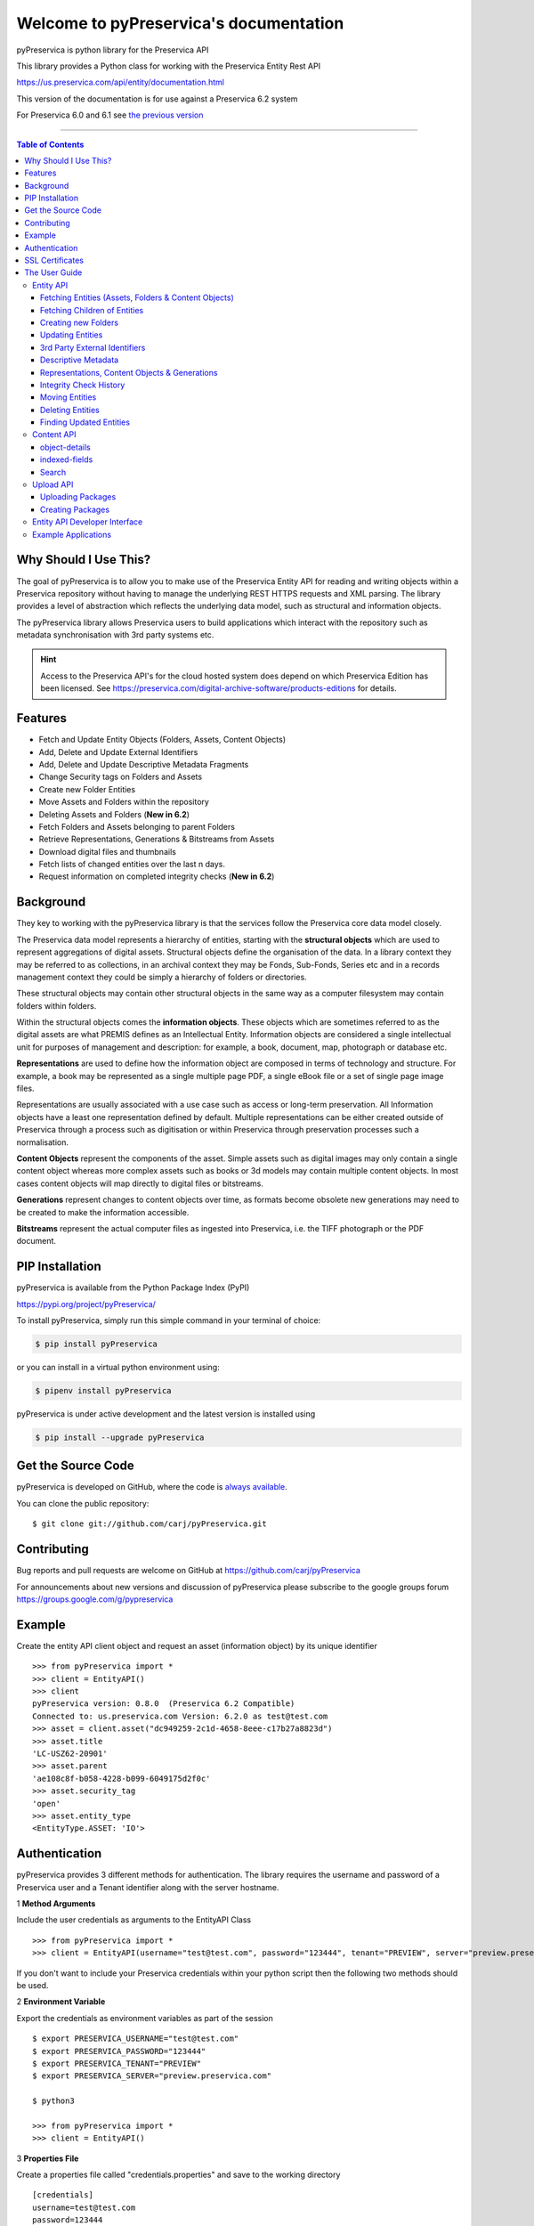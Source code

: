 Welcome to pyPreservica's documentation
========================================

pyPreservica is python library for the Preservica API

This library provides a Python class for working with the Preservica Entity Rest API

https://us.preservica.com/api/entity/documentation.html

This version of the documentation is for use against a Preservica 6.2 system

For Preservica 6.0 and 6.1 see `the previous version <https://pypreservica.readthedocs.io/en/v6.1/>`_

-------------------

.. default-domain:: py
.. py:module:: pyPreservica


.. contents:: Table of Contents
    :local:

Why Should I Use This?
----------------------

The goal of pyPreservica is to allow you to make use of the Preservica Entity API for reading and writing objects within
a Preservica repository without having to manage the underlying REST HTTPS requests and XML parsing.
The library provides a level of abstraction which reflects the underlying data model, such as structural and
information objects.

The pyPreservica library allows Preservica users to build applications which interact with the repository such as metadata
synchronisation with 3rd party systems etc.

.. hint::
    Access to the Preservica API's for the cloud hosted system does depend on which Preservica Edition has been
    licensed.  See https://preservica.com/digital-archive-software/products-editions for details.



Features
--------

-  Fetch and Update Entity Objects (Folders, Assets, Content Objects)
-  Add, Delete and Update External Identifiers
-  Add, Delete and Update Descriptive Metadata Fragments
-  Change Security tags on Folders and Assets
-  Create new Folder Entities
-  Move Assets and Folders within the repository
-  Deleting Assets and Folders    (**New in 6.2**)
-  Fetch Folders and Assets belonging to parent Folders
-  Retrieve Representations, Generations & Bitstreams from Assets
-  Download digital files and thumbnails
-  Fetch lists of changed entities over the last n days.
-  Request information on completed integrity checks   (**New in 6.2**)

Background
-----------

They key to working with the pyPreservica library is that the services follow the Preservica core data model closely.

.. image:: images/entity-API.jpg

The Preservica data model represents a hierarchy of entities, starting with the **structural objects** which are used to
represent aggregations of digital assets. Structural objects define the organisation of the data. In a library context
they may be referred to as collections, in an archival context they may be Fonds, Sub-Fonds, Series etc and in a
records management context they could be simply a hierarchy of folders or directories.

These structural objects may contain other structural objects in the same way as a computer filesystem may contain
folders within folders.

Within the structural objects comes the **information objects**. These objects which are sometimes referred to as the
digital assets are what PREMIS defines as an Intellectual Entity. Information objects are considered a single
intellectual unit for purposes of management and description: for example, a book, document, map, photograph or database etc.

**Representations** are used to define how the information object are composed in terms of technology and structure.
For example, a book may be represented as a single multiple page PDF, a single eBook file or a set of single page image files.

Representations are usually associated with a use case such as access or long-term preservation.
All Information objects have a least one representation defined by default. Multiple representations can be either
created outside of Preservica through a process such as digitisation or within Preservica through preservation processes such a normalisation.

**Content Objects** represent the components of the asset. Simple assets such as digital images may only contain a
single content object whereas more complex assets such as books or 3d models may contain multiple content objects.
In most cases content objects will map directly to digital files or bitstreams.

**Generations** represent changes to content objects over time, as formats become obsolete new generations may need
to be created to make the information accessible.

**Bitstreams** represent the actual computer files as ingested into Preservica, i.e. the TIFF photograph or the PDF document.

PIP Installation
----------------

pyPreservica is available from the Python Package Index (PyPI)

https://pypi.org/project/pyPreservica/

To install pyPreservica, simply run this simple command in your terminal of choice:

.. code-block:: console

    $ pip install pyPreservica

or you can install in a virtual python environment using:

.. code-block:: console

    $ pipenv install pyPreservica

pyPreservica is under active development and the latest version is installed using

.. code-block:: console

    $ pip install --upgrade pyPreservica

Get the Source Code
-------------------

pyPreservica is developed on GitHub, where the code is
`always available <https://github.com/carj/pyPreservica>`_.

You can clone the public repository::

    $ git clone git://github.com/carj/pyPreservica.git


Contributing
------------

Bug reports and pull requests are welcome on GitHub at https://github.com/carj/pyPreservica

For announcements about new versions and discussion of pyPreservica please subscribe to the google groups
forum https://groups.google.com/g/pypreservica



Example
------------

Create the entity API client object and request an asset (information object) by its unique identifier ::

    >>> from pyPreservica import *
    >>> client = EntityAPI()
    >>> client
    pyPreservica version: 0.8.0  (Preservica 6.2 Compatible)
    Connected to: us.preservica.com Version: 6.2.0 as test@test.com
    >>> asset = client.asset("dc949259-2c1d-4658-8eee-c17b27a8823d")
    >>> asset.title
    'LC-USZ62-20901'
    >>> asset.parent
    'ae108c8f-b058-4228-b099-6049175d2f0c'
    >>> asset.security_tag
    'open'
    >>> asset.entity_type
    <EntityType.ASSET: 'IO'>



Authentication
-----------------

pyPreservica provides 3 different methods for authentication. The library requires the username and password of a Preservica user and a Tenant identifier along with the server hostname.


1 **Method Arguments**

Include the user credentials as arguments to the EntityAPI Class ::

    >>> from pyPreservica import *
    >>> client = EntityAPI(username="test@test.com", password="123444", tenant="PREVIEW", server="preview.preservica.com")


If you don't want to include your Preservica credentials within your python script then the following two methods should
be used.

2 **Environment Variable**

Export the credentials as environment variables as part of the session ::

    $ export PRESERVICA_USERNAME="test@test.com"
    $ export PRESERVICA_PASSWORD="123444"
    $ export PRESERVICA_TENANT="PREVIEW"
    $ export PRESERVICA_SERVER="preview.preservica.com"

    $ python3

    >>> from pyPreservica import *
    >>> client = EntityAPI()
    
3 **Properties File**

Create a properties file called "credentials.properties" and save to the working directory ::

    [credentials]
    username=test@test.com
    password=123444
    tenant=PREVIEW
    server=preview.preservica.com
    
    >>> from pyPreservica import *
    >>> client = EntityAPI()


You can create a new credentials.properties file automatically using the save_config() method ::

   >>> from pyPreservica import *
   >>> client = EntityAPI(username="test@test.com", password="123444", tenant="PREVIEW", server="preview.preservica.com")
   >>> client.save_config()


SSL Certificates
-----------------

pyPreservica will only connect to servers which use the https:// protocol and will always validate certificates.

pyPreservica uses the Certifi project to provide SSL certificate validation.

Self-signed certificates used by on-premise deployments are not part of the Certifi CA bundle and need to be set
explicitly.

For on-premise deployments the trusted CAs can be specified through the REQUESTS_CA_BUNDLE environment variable. e.g. ::

    export REQUESTS_CA_BUNDLE=/usr/local/share/ca-certificates/my-server.cert



The User Guide
--------------

Entity API
~~~~~~~~~~~~~~~~~~

Making a call to the Preservica repository is very simple.

Begin by importing the pyPreservica module ::

    >>> from pyPreservica import *
    
Now, let's create the EntityAPI class ::

    >>> client = EntityAPI()

Fetching Entities (Assets, Folders & Content Objects)
^^^^^^^^^^^^^^^^^^^^^^^^^^^^^^^^^^^^^^^^^^^^^^^^^^^^^^^^^
    
Fetch an asset and print its attributes ::

    >>> asset = client.asset("9bad5acf-e7a1-458a-927d-2d1e7f15974d")
    >>> print(asset.reference)
    >>> print(asset.title)
    >>> print(asset.description)
    >>> print(asset.security_tag)
    >>> print(asset.parent)
    >>> print(asset.entity_type)
    

We can also fetch the same attributes for both folders  ::

    >>> folder = client.folder("0b0f0303-6053-4d4e-a638-4f6b81768264")
    >>> print(folder.reference)
    >>> print(folder.title)
    >>> print(folder.description)
    >>> print(folder.security_tag)
    >>> print(folder.parent)
    >>> print(folder.entity_type)

and content objects ::

    >>> content_object = client.content_object("1a2a2101-6053-4d4e-a638-4f6b81768264")
    >>> print(content_object.reference)
    >>> print(content_object.title)
    >>> print(content_object.description)
    >>> print(content_object.security_tag)
    >>> print(content_object.parent)
    >>> print(content_object.entity_type)

We can fetch any of assets, folders and content objects using the entity type and the unique reference ::

    >>> asset = client.entity(EntityType.ASSET, "9bad5acf-e7a1-458a-927d-2d1e7f15974d")
    >>> folder = client.entity(EntityType.FOLDER, asset.parent)

To get the parent objects of an asset all the way to the root of the repository ::

    >>> folder = client.folder(asset.parent)
    >>> while folder.parent is not None:
    >>>     folder = client.folder(folder.parent)
    >>>     print(folder.title)


Fetching Children of Entities
^^^^^^^^^^^^^^^^^^^^^^^^^^^^^^^

The immediate children of a folder can also be retrieved using the library.

To get a set of all the root folders use ::

    >>> root_folders = client.children(None)

or ::

    >>> root_folders = client.children()



To get a set of children of a particular folder use ::

    >>> entities = client.children(folder.reference)

To get the siblings of an asset you can use ::

    >>> entities = client.children(asset.parent)

The set of entities returned may contain both assets and other folders.
The default size of the result set is 50 items. The size can be configured and for large result sets
paging is available. ::

    >>> next_page = None
    >>> while True:
    >>>     root_folders = client.children(None, maximum=10, next_page=next_page)
    >>>     for e in root_folders.results:
    >>>         print(f'{e.title} : {e.reference} : {e.entity_type}')
    >>>         if not root_folders.has_more:
    >>>             break
    >>>         else:
    >>>             next_page = root_folders.next_page


A version of this method is also available as a generator function which does not require explicit paging.
This version returns a lazy iterator which does the paging internally.
It will default to 50 items between server requests ::

    >>> for entity in client.descendants():
    >>>     print(entity.title)
    >>>

You can pass a parent reference to get the children of any folder in the same way as the explict paging version ::

    >>> for entity in client.descendants(folder.parent):
    >>>     print(entity.title)

This is the preferred way to get children of folders as the paging is managed automatically.

If you only need the folders or assets from a parent you can filter the results using a pre-defined filter ::

    >>> for asset in filter(only_assets, client.descendants(asset.parent)):
    >>>     print(asset.title)

or ::

    >>> for folders in filter(only_folders, client.descendants(asset.parent)):
    >>>     print(folders.title)


If you want **all** the entities below a point in the hierarchy, i.e a recursive list of all folders and assets the you can
call all_descendants() this is a generator function which returns a lazy iterator will which make repeated calls to the server
for each page of results.

The following will return all entities within the repository from the root folders down ::

    >>> for e in client.all_descendants():
    >>>     print(e.title)

again if you need a list of every asset in the system you can filter using ::

    >>> for asset in filter(only_assets, client.all_descendants()):
    >>>     print(asset.title)



Creating new Folders
^^^^^^^^^^^^^^^^^^^^^^^^

Folder objects can be created directly in the repository, the create_folder() function takes 3
mandatory parameters, folder title, description and security tag. ::

    >>> new_folder = client.create_folder("title", "description", "open")
    >>> print(new_folder.reference)

This will create a folder at the top level of the repository. You can create child folders by passing the reference of the parent as the
last argument. ::

    >>> new_folder = client.create_folder("title", "description", "open", folder.reference)
    >>> print(new_folder.reference)
    >>> assert  new_folder.parent == folder.reference


Updating Entities
^^^^^^^^^^^^^^^^^^^^^^^^

We can update either the title or description attribute for assets, folders and content objects using the save() method ::

    >>> asset = client.asset("9bad5acf-e7a1-458a-927d-2d1e7f15974d")
    >>> asset.title = "New Asset Title"
    >>> asset.description = "New Asset Description"
    >>> asset = client.save(asset)

    >>> folder = client.folder("0b0f0303-6053-4d4e-a638-4f6b81768264")
    >>> folder.title = "New Folder Title"
    >>> folder.description = "New Folder Description"
    >>> folder = client.save(folder)

    >>> content_object = client.content_object("1a2a2101-6053-4d4e-a638-4f6b81768264")
    >>> content_object.title = "New Content Object Title"
    >>> content_object.description = "New Content Object Description"
    >>> content_object = client.save(content_object)

To change the security tag on an Asset or Folder we have a separate API. Since this may be a long running process for folders containing
many assets you can choose either a asynchronous (non-blocking) or synchronous (blocking call)

This is the asynchronous call which returns immediately returning a process id ::

    >>> pid = client.security_tag_async(entity, new_tag)

 You can determine the completed status of the asynchronous by passing the argument to get_async_progress::

    >>> status = client.get_async_progress(pid)


The synchronous version will block until the security tag has been updated on the entity.
This call does not recursively change entities within a folder. It only applies to the named entity passed as an argument. ::

    >>> entity = client.security_tag_sync(entity, new_tag)


3rd Party External Identifiers
^^^^^^^^^^^^^^^^^^^^^^^^^^^^^^^^

.. note::
    Adding, Updating and Deleting external identifiers is only available in version 6.1 and above

We can add external identifiers to either assets, folders or content objects. External identifiers have a type and a value.
External identifiers do not have to be unique in the same way as internal identifiers. ::

    >>> asset = client.asset("9bad5acf-e7ce-458a-927d-2d1e7f15974d")
    >>> client.add_identifier(asset, "ISBN", "978-3-16-148410-0")
    >>> client.add_identifier(asset, "DOI", "https://doi.org/10.1109/5.771073")
    >>> client.add_identifier(asset, "URN", "urn:isan:0000-0000-2CEA-0000-1-0000-0000-Y")


Fetch external identifiers on an entity. This call returns a set of tuples (identifier_type, identifier_value) ::

    >>> identifiers = client.identifiers_for_entity(folder)
    >>> for identifier in identifiers:
    >>>     identifier_type = identifier[0]
    >>>     identifier_value = identifier[1]

You can search the repository for entities with matching external identifiers. The call returns a set of objects
which may include any type of entity. ::

    >>> for e in client.identifier("ISBN", "978-3-16-148410-0"):
    >>>     print(e.entity_type, e.reference, e.title)

.. note::
    Entities within the set only contain the attributes (type, reference and title). If you need the full object you have to request it.

For example ::

    >>> for e in client.identifier("DOI", "urn:nbn:de:1111-20091210269"):
    >>>     o = client.entity(e.entity_type, e.reference)
    >>>     print(o.title)
    >>>     print(o.description)

To delete identifiers attached to an entity ::

    >>> client.delete_identifiers(entity)

Will delete all identifiers on the entity ::

    >>> client.delete_identifiers(entity, identifier_type="ISBN")

Will delete all identifiers which have type "ISBN" ::

     >>> client.delete_identifiers(entity, identifier_type="ISBN", identifier_value="122334")

Will only delete identifiers which match the type and value

Descriptive Metadata
^^^^^^^^^^^^^^^^^^^^^^^

You can query an entity to determine if it has any attached descriptive metadata using the metadata attribute. This returns a dict[] object
the dictionary key is a url to the metadata and the value is the schema ::

    >>> for url, schema in entity.metadata.items():
    >>>     print(url, schema)

The descriptive XML metadata document can be returned as a string by passing the key of the map to the metadata() method ::

    >>> for url in entity.metadata:
    >>>     xml_document = client.metadata(url)

An alternative is to call the metadata_for_entity method directly ::

    >>> xml_document = client.metadata_for_entity(entity, "https://www.person.com/person")

to fetch the first metadata template which matches the schema argument on the entity


Metadata can be attached to entities either by passing an XML document as a string::

    >>> folder = entity.folder("723f6f27-c894-4ce0-8e58-4c15a526330e")

    >>>  xml = "<person:Person  xmlns:person='https://www.person.com/person'>" \
            "<person:Name>Bob Smith</person:Name>" \
            "<person:Phone>01234 100 100</person:Phone>" \
            "<person:Email>test@test.com</person:Email>" \
            "<person:Address>Abingdon, UK</person:Address>" \
            "</person:Person>"

    >>> folder = client.add_metadata(folder, "https://www.person.com/person", xml)

or by reading the metadata from a file ::

    >>> with open("DublinCore.xml", 'r', encoding="UTF-8") as md:
    >>>     asset = client.add_metadata(asset, "http://purl.org/dc/elements/1.1/", md)


Descriptive metadata can also be updated to amend values or change the document structure ::

    >>> folder = entity.folder("723f6f27-c894-4ce0-8e58-4c15a526330e")   # call into the API
    >>>
    >>> for url, schema in folder.metadata.items():
    >>>     if schema == "https://www.person.com/person":
    >>>         xml_string = entity.metadata(url)                    # call into the API
    >>>         xml_document = ElementTree.fromstring(xml_string)
    >>>         postcode = ElementTree.Element('{https://www.person.com/person}Postcode')
    >>>         postcode.text = "OX14 3YS"
    >>>         xml_document.append(postcode)
    >>>         xml_string = ElementTree.tostring(xml_document, encoding='UTF-8', xml_declaration=True).decode("utf-8")
    >>>         entity.update_metadata(folder, schema, xml_string)   # call into the API


Representations, Content Objects & Generations
^^^^^^^^^^^^^^^^^^^^^^^^^^^^^^^^^^^^^^^^^^^^^^^^^

Each asset in Preservica contains one or more representations, such as Preservation or Access etc.

To get a list of all the representations of an asset ::

    >>> for representation in client.representations(asset):
    >>>     print(representation.rep_type)
    >>>     print(representation.name)
    >>>     print(representation.asset.title)

Each Representation will contain one or more content objects.
Simple assets contain a single content object whereas more complex objects such as 3D models, books, multi-page documents
may have several content objects. ::

    >>> for content_object in client.content_objects(representation):
    >>>     print(content_object.reference)
    >>>     print(content_object.title)
    >>>     print(content_object.description)
    >>>     print(content_object.parent)
    >>>     print(content_object.metadata)
    >>>     print(content_object.asset.title)

Each content object will contain a least one generation, migrated content may have multiple generations. ::

    >>> for generation in client.generations(content_object):
    >>>     print(generation.original)
    >>>     print(generation.active)
    >>>     print(generation.content_object)
    >>>     print(generation.format_group)
    >>>     print(generation.effective_date)
    >>>     print(generation.bitstreams)

Each Generation has a list of BitStream ids which can be used to fetch the actual content from the server or
fetch technical metadata about the bitstream itself::

    >>> for bs in generation.bitstreams:
    >>>     print(bs.filename)
    >>>     print(bs.length)
    >>>     print(bs.length)
    >>>     for algorithm,value in bs.fixity.items():
    >>>         print(algorithm,  value)

The actual content files can be download using bitstream_content() ::

    >>> client.bitstream_content(bs, bs.filename)



Integrity Check History
^^^^^^^^^^^^^^^^^^^^^^

You can request the history of all integrity checks which have been carried out on a bitstream ::

    >>> for bitstream in generation.bitstreams:
    >>>     for check in client.integrity_checks(bitstream):
    >>>         print(check)

The list of returned checks includes both full and quick integrity checks.

.. note::
    This call does not start a new check, it only returns information about previous checks.

Moving Entities
^^^^^^^^^^^^^^^^

We can move entities between folders using the move call ::

    >>> client.move(entity, dest_folder)

Where entity is the object to move either an asset or folder and the second argument is destination folder where the entity is moved to.

Folders can be moved to the root of the repository by passing None as the second argument. ::

    >>> entity = client.move(folder, None)

The move() call is an alias for move_sync() which is a synchronous (blocking call)::

    >>> entity = client.move_sync(entity, dest_folder)

An asynchronous (non-blocking) version is also available which returns a progress id. ::

    >>> pid = client.move_async(entity, dest_folder)

You can determine the completed status of the asynchronous by passing the argument to get_async_progress::

    >>> status = client.get_async_progress(pid)


Deleting Entities
^^^^^^^^^^^^^^^^^^^^^^^

You can initiate and approve a deletion request using the API.

.. note::
    Deletion is a two stage process within Preservica and requires two distinct sets of credentials.
    To use the delete functions you must be using the "credentials.properties" authentication method.

    Add manager.username and manager.password to the credentials file.  ::

    [credentials]
    username=
    password=
    server=
    tenant=
    manager.username=
    manager.password=

Deleting an asset ::

    >>> asset_ref = client.delete_asset(asset, "operator comments", "supervisor comments")
    >>> print(asset_ref)

Deleting a folder ::

    >>> folder_ref = client.delete_folder(folder, "operator comments", "supervisor comments")
    >>> print(folder_ref)


.. warning::
    This API call deletes entities within the repository, it both initiates and approves the deletion request
    and therefore must be used with care.



Finding Updated Entities
^^^^^^^^^^^^^^^^^^^^^^^^^^^

We can query Preservica for entities which have changed over the last n days using ::

    >>> for e in client.updated_entities(previous_days=30):
    >>>     print(e)

The argument is the number of previous days to check for changes. This call does paging internally.

The pyPreservica library also provides a web service call which is part of the content API which allows downloading of digital
content directly without having to request the representations and generations first.
This call is a short-cut to request the bitstream from the latest generation of the first content object in the Access representation
of an asset. If the asset does not have an access representation then the preservation representation is used.

For very simple assets which comprise a single digital file in a single representation then this call will probably do what you expect. ::

    >>> asset = client.asset("edf403d0-04af-46b0-ab21-e7a620bfdedf")
    >>> filename = client.download(asset, "asset.jpg")

For complex multi-part assets which have been through preservation actions it may be better to use the data model and the bitstream_content() function
to fetch the exact bitstream you need.

We also have a function to fetch the thumbnail image for an asset or folder ::

    >>> asset = client.asset("edf403d0-04af-46b0-ab21-e7a620bfdedf")
    >>> filename = client.thumbnail(asset, "thumbnail.jpg")

You can specify the size of the thumbnail by passing a second argument ::

    >>> asset = client.asset("edf403d0-04af-46b0-ab21-e7a620bfdedf")
    >>> filename = client.thumbnail(asset, "thumbnail.jpg", Thumbnail.LARGE)     ## 400×400   pixels
    >>> filename = client.thumbnail(asset, "thumbnail.jpg", Thumbnail.MEDIUM)    ## 150×150   pixels
    >>> filename = client.thumbnail(asset, "thumbnail.jpg", Thumbnail.SMALL)     ## 64×64     pixels



Content API
~~~~~~~~~~~~~~~

pyPreservica now contains some experimental interfaces to the content API

https://demo.preservica.com/api/content/documentation.html

The content API is a readonly interface which returns json documents rather than XML and which has some duplication with the entity API, but it does contain search capabilities.


.. warning::
    Unlike the Entity API above the interfaces for the content API are subject to change.

The content API client is created using ::

    >>> from pyPreservica import *
    >>> client = ContentAPI()


object-details
^^^^^^^^^^^^^^^^^

Get the details for a Asset or Folder as a raw json document::

    >>> client = ContentAPI()
    >>> client.object_details("IO", "uuid")
    >>> client.object_details("SO", "uuid")


indexed-fields
^^^^^^^^^^^^^^^^^

Get a list of all the indexed metadata fields within the solr server. This includes the default
xip.* fields and any custom indexes which have been created through custom index files. ::

    >>> client = ContentAPI()
    >>> client.indexed_fields():

Search
^^^^^^^^^

Search the repository using a single expression which matches on any indexed field. ::

    >>> client = ContentAPI()
    >>> client.simple_search_csv()

Searches for everything and writes the results to a csv file called "search.csv", by default the csv
columns contain reference, title, description, document_type, parent_ref, security_tag ::

You can pass the query term as the first argument (% is the wildcard character) and the csv file name as the second argument. ::

    >>> client = ContentAPI()
    >>> client.simple_search_csv("%", "results.csv")

    >>> client = ContentAPI()
    >>> client.simple_search_csv("Oxford", "oxford.csv")

    >>> client = ContentAPI()
    >>> client.simple_search_csv("History of Oxford", "history.csv")

The last argument is an optional list of indexed fields which are the csv file columns. ::

    >>> client = ContentAPI()
    >>> metadata_fields = ["xip.reference", "xip.title", "xip.description", "xip.document_type", "xip.parent_ref", "xip.security_descriptor"]
    >>> client.simple_search_csv("%", "results.csv", metadata_fields)


or to include everything except the full text index value ::

    >>> client = ContentAPI()
    >>> everything = list(filter(lambda x: x != "xip.full_text", client.indexed_fields()))
    >>> client.simple_search_csv("%", "results.csv", everything)



Upload API
~~~~~~~~~~~~~~~~~~

PyPreservica provides some limited capabilities for the Upload Content API

https://developers.preservica.com/api-reference/3-upload-content-s3-compatible

The Upload API can be used for creating, uploading and automatically starting an ingest workflows with pre-created packages.
The Package can be either a native v5 SIP as created from a tool such as the SIP Creator or a native v6 SIP created
manually.
Zipped OPEX packages are also supported. https://developers.preservica.com/documentation/open-preservation-exchange-opex

The package can also be a regular zip file containing just folders and files with or without simple .metadata files.

Uploading Packages
^^^^^^^^^^^^^^^^^^^^^

The upload API client is created using ::

    >>> from pyPreservica import *
    >>> upload = UploadAPI()

Once you have a client you can use it to upload packages.::

    >>> upload.upload_zip_package("my-package.zip")

Will upload the local zip file and start an ingest workflow if one is enabled.

The zip file can be any of the following:

- Zipped Native XIPv4 Package (i.e. created from the SIP Creator)
- Zipped Native XIPv6 Package
- Zipped OPEX Package
- Zipped Folder

.. note::
A Workflow Context must be active for the package upload requests to be successful.

If the package is a simple zipped folder without a manifest XML then you will want to pass information to the
ingest to specify which folder the content should be ingested into.
To specify the parent folder of the ingest pass a folder object as the second argument. ::

    >>> upload = UploadAPI()
    >>> client = EntityAPI()
    >>> folder = client.folder("edf403d0-04af-46b0-ab21-e7a620bfdedf")
    >>> upload.upload_zip_package(path_to_zip_package="my-package.zip", folder=folder)


upload_zip_package accepts an optional Callback parameter.
The parameter references a class that the Python SDK invokes intermittently during the transfer operation.

Invoking a Python class executes the class's __call__ method. For each invocation, the class is passed the
number of bytes transferred up to that point. This information can be used to implement a progress monitor.

The following Callback setting instructs the Python SDK to create an instance of the UploadProgressCallback class.
During the upload, the instance's __call__ method will be invoked intermittently.::

 >>> from pyPreservica import UploadProgressCallback
 >>> client.upload_zip_package(path_to_zip_package="my-package.zip", folder=folder, callback=UploadProgressCallback("my-package.zip"))

The default pyPreservica UploadProgressCallback looks like

.. code:: python

    import os
    import sys
    import threading

    class ProgressPercentage(object):
        def __init__(self, filename):
            self._filename = filename
            self._size = float(os.path.getsize(filename))
            self._seen_so_far = 0
            self._lock = threading.Lock()

        def __call__(self, bytes_amount):
            with self._lock:
                self._seen_so_far += bytes_amount
                percentage = (self._seen_so_far / self._size) * 100
                sys.stdout.write("\r%s  %s / %s  (%.2f%%)" % (self._filename, self._seen_so_far, self._size, percentage))
                sys.stdout.flush()



Creating Packages
^^^^^^^^^^^^^^^^^^^^

The UploadAPI module also contains functions for creating packages directly from content files.

To create a package containing a single preservation content object (file) as part of an asset which will be a child of folder ::

    >>> package_path = simple_asset_package(preservation_file="my-image.tiff",  parent_folder=folder)

The output is a path to the zip file which can be passed directly to ::

    >>> client.upload_zip_package(path_to_zip_package=package_path)

By default the asset title and description will be taken from the file name.

You can specify the asset title and description using additional keyword arguments. ::

    >>> package_path = simple_asset_package(preservation_file="my-image.tiff", parent_folder=folder, Title="Asset Title", Description="Asset Description")

You can also add a second Access content object to the asset. This will create an asset
with two representations (Preservation & Access) ::

    >>> package_path = simple_asset_package(preservation_file="my-image.tiff", access_file="my-image.jpg" parent_folder=folder)

It is possible to configure the asset using the following keyword arguments.

*  'Title'                             Asset Title
*  'Description'                       Asset Description
*  'SecurityTag'                       Asset Security Tag
*  'CustomType'                        Asset Type
*  'Preservation_Content_Title'        Content Object Title of the Preservation Object
*  'Preservation_Content_Description'  Content Object Description of the Preservation Object
*  'Access_Content_Title'              Content Object Title of the Access Object
*  'Access_Content_Description'        Content Object Description of the Access Object
*  'Preservation_Generation_Label'     Generation Label for the Preservation Object
*  'Access_Generation_Label'           Generation Label for the Access Object
*  'Asset_Metadata'                    Map of metadata schema/documents to add to asset
*  'Identifiers'                       Map of asset identifiers


Entity API Developer Interface
~~~~~~~~~~~~~~~~~~~~~~~~~~~~~~~~


This part of the documentation covers all the interfaces of pyPreservica.

All of the pyPreservica functionality can be accessed by these  methods on the :class:`EntityAPI <EntityAPI>` object.

.. py:class:: EntityAPI

   .. py:method:: asset(reference)

    Returns an asset object back by its internal reference identifier

    :param str reference: The unique identifier for the asset usually its uuid
    :return: The asset object
    :rtype: Asset
    :raises RuntimeError: if the identifier is incorrect


   .. py:method::  folder(reference)

    Returns a folder object back by its internal reference identifier

    :param str reference: The unique identifier for the asset usually its uuid
    :return: The folder object
    :rtype: Folder
    :raises RuntimeError: if the identifier is incorrect

   .. py:method:: content_object(reference)

    Returns a content object back by its internal reference identifier

    :param str reference: The unique identifier for the asset usually its uuid
    :return: The content object
    :rtype: ContentObject
    :raises RuntimeError: if the identifier is incorrect

   .. py:method:: entity(entity_type, reference)

    Returns an generic entity based on its reference identifier

    :param entity_type entity_type: The type of entity
    :param str reference: The unique identifier for the enity
    :return: The entity
    :rtype: Entity
    :raises RuntimeError: if the identifier is incorrect

   .. py:method:: save(entity)

    Updates the title and description of an entity
    The security tag and parent are not saved via this method call

    :param Entity entity: The entity (asset, folder, content_object) to be updated
    :return: The updated entity
    :rtype: Entity

   .. py:method:: security_tag_async(entity, new_tag)

    Change the security tag of an asset or folder
    This is a non blocking call which returns immediately.

    :param Entity entity: The entity (asset, folder) to be updated
    :param str new_tag: The new security tag to be set on the entity
    :return: A progress ID
    :rtype: str

   .. py:method:: security_tag_sync(entity, new_tag)

    Change the security tag of an asset or folder
    This is a blocking call which returns after all entities have been updated.

    :param Entity entity: The entity (asset, folder) to be updated
    :param str new_tag: The new security tag to be set on the entity
    :return: The updated entity
    :rtype: Entity

   .. py:method::  create_folder(title, description, security_tag, parent=None)

    Create a new folder in the repository

    :param str title: The title of the new folder
    :param str description: The description of the new folder
    :param str security_tag: The security tag of the new folder
    :param str parent: The identifier for the parent folder
    :return: The new folder object
    :rtype: Folder

   .. py:method::  representations(asset)

    Return a set of representations for the asset

    :param Asset asset: The asset containing the required representations
    :return: Set of Representation objects
    :rtype: set(Representation)

   .. py:method::  content_objects(representation)

    Return a list of content objects for a representation

    :param Representation representation: The representation
    :return: List of content objects
    :rtype: list(ContentObject)

   .. py:method::  generations(content_object)

    Return a list of Generation objects for a content object

    :param ContentObject content_object: The content object
    :return: list of generations
    :rtype: list(Generation)

   .. py:method::  bitstream_content(bitstream, filename)

    Downloads the bitstream object to a local file

    :param Bitstream bitstream: The content object
    :param str filename: The name of the file the bytes are written to
    :return: the number of bytes written
    :rtype: int


   .. py:method::  identifiers_for_entity(entity)

    Return a set of identifiers which belong to the entity

    :param Entity entity: The entity
    :return: Set of identifiers as tuples
    :rtype: set(Tuple)


   .. py:method::  identifier(identifier_type, identifier_value)

    Return a set of entities with external identifiers which match the type and value

    :param str identifier_type: The identifier type
    :param str identifier_value: The identifier value
    :return: Set of entity objects which have a reference and title attribute
    :rtype: set(Entity)

   .. py:method::  add_identifier(entity, identifier_type, identifier_value)

    Add a new external identifier to an Entity object

    :param Entity entity: The entity the identifier is added to
    :param str identifier_type: The identifier type
    :param str identifier_value: The identifier value
    :return: An internal id for this external identifier
    :rtype: str

   .. py:method::  delete_identifiers(entity, identifier_type=None, identifier_value=None)

    Delete identifiers on an Entity object

    :param Entity entity: The entity the identifiers are deleted from
    :param str identifier_type: The identifier type
    :param str identifier_value: The identifier value
    :return: entity
    :rtype: Entity


   .. py:method::  metadata(uri)

    Fetch the metadata document by its identifier, this is the key from the entity metadata map

    :param str uri: The metadata identifier
    :return: A XML document as a string
    :rtype: str

   .. py:method::  metadata_for_entity(entity, schema)

    Fetch the first metadata document which matches the schema URI from an entity

    :param Entity entity: The entity containing the metadata
    :param str schema: The metadata schema URI
    :return: The first XML document on the entity document matching the schema URI
    :rtype: str

   .. py:method::  add_metadata(entity, schema, data)

    Add a new descriptive XML document to an entity

    :param Entity entity: The entity to add the metadata to
    :param str schema: The metadata schema URI
    :param data data: The XML document as a string or as a file bytes
    :return: The updated Entity
    :rtype: Entity


   .. py:method::  update_metadata(entity, schema, data)

    Update an existing descriptive XML document on an entity

    :param Entity entity: The entity to add the metadata to
    :param str schema: The metadata schema URI
    :param data data: The XML document as a string or as a file bytes
    :return: The updated Entity
    :rtype: Entity

   .. py:method::  delete_metadata(entity, entity, schema)

    Delete an existing descriptive XML document on an entity by its schema
    This call will delete all fragments with the same schema

    :param Entity entity: The entity to add the metadata to
    :param str schema: The metadata schema URI
    :return: The updated Entity
    :rtype: Entity

    .. py:method::  move_sync(entity, dest_folder)

    Move an entity (asset or folder) to a new folder
    This call blocks until the move is complete

    :param Entity entity: The entity to move either asset or folder
    :param Entity dest_folder: The new destination folder. This can be None to move a folder to the root of the repository
    :return: The updated entity
    :rtype: Entity


    .. py:method::  move_async(entity, dest_folder)

    Move an entity (asset or folder) to a new folder
    This call returns immediately and does not block

    :param Entity entity: The entity to move either asset or folder
    :param Entity dest_folder: The new destination folder. This can be None to move a folder to the root of the repository
    :return: Progress ID token
    :rtype: str


   .. py:method::  move(entity, dest_folder)

    Move an entity (asset or folder) to a new folder
    This call is an alias for the move_sync (blocking) method.

    :param Entity entity: The entity to move either asset or folder
    :param Entity dest_folder: The new destination folder. This can be None to move a folder to the root of the repository
    :return: The updated entity
    :rtype: Entity


   .. py:method::  children(folder_reference, maximum=50, next_page=None)

    Return the child entities of a folder one page at a time. The caller is responsible for
    requesting the next page of results.

    :param str folder_reference: The parent folder reference, None for the children of root folders
    :param int maximum: The maximum size of the result set in each page
    :param str next_page: A URL for the next page of results
    :return: A set of entity objects
    :rtype: set(Entity)

   .. py:method::  descendants(folder_reference)

    Return the immediate child entities of a folder using a lazy iterator. The paging is done internally using a default page
    size of 50 elements. Callers can iterate over the result to get all children with a single call.

    :param str folder_reference: The parent folder reference, None for the children of root folders
    :return: A set of entity objects (Folders and Assets)
    :rtype: set(Entity)

  .. py:method::  all_descendants(folder_reference)

    Return all child entities recursively of a folder or repository down to the assets using a lazy iterator.
    The paging is done internally using a default page
    size of 50 elements. Callers can iterate over the result to get all children with a single call.

    :param str folder_reference: The parent folder reference, None for the children of root folders
    :return: A set of entity objects (Folders and Assets)
    :rtype: set(Entity)

   .. py:method::  delete_asset(asset, operator_comment, supervisor_comment)

    Initiate and approve the deletion of an asset.

    :param Asset asset: The asset to delete
    :param str operator_comment: The comments from the operator which are added to the logs
    :param str supervisor_comment: The comments from the supervisor which are added to the logs
    :return: The asset reference
    :rtype: str

   .. py:method::  delete_folder(asset, operator_comment, supervisor_comment)

    Initiate and approve the deletion of a folder.

    :param Folder asset: The folder to delete
    :param str operator_comment: The comments from the operator which are added to the logs
    :param str supervisor_comment: The comments from the supervisor which are added to the logs
    :return: The folder reference
    :rtype: str


   .. py:method::  thumbnail(entity, filename, size=Thumbnail.LARGE)

    Get the thumbnail image for an asset or folder

    :param Entity entity: The entity
    :param str filename: The file the image is written to
    :param Thumbnail size: The size of the thumbnail image
    :return: The filename
    :rtype: str

   .. py:method::  download(entity, filename)

    Download the first generation of the access representation of an asset

    :param Entity entity: The entity
    :param str filename: The file the image is written to
    :param Thumbnail size: The size of the thumbnail image
    :return: The filename
    :rtype: str

   .. py:method::  updated_entities(previous_days: int = 1)

    Fetch a list of entities which have changed (been updated) over the previous n days.

    This method uses a generator function to make repeated calls to the server for every page of results.

    :param int previous_days: The number of days to check for changes.
    :return: A list of entities
    :rtype: list


.. py:class:: Generation

    Generations represent changes to content objects over time, as formats become obsolete new
    generations may need to be created to make the information accessible.

    .. py:attribute:: original

    original  generation  (True or False)

    .. py:attribute:: active

    active  generation  (True or False)

    .. py:attribute:: format_group

    format for this generation

    .. py:attribute:: effective_date

    effective date generation

    .. py:attribute:: bitstreams

    list of Bitstream objects


.. py:class:: Bitstream

    Bitstreams represent the actual computer files as ingested into Preservica, i.e.
    the TIFF photograph or the PDF document

    .. py:attribute:: filename

    The filename of the original bitstream

    .. py:attribute:: length

    The file size in bytes of the original Bitstream

    .. py:attribute:: fixity

    Map of fixity values for this bitstream, the key is the algorithm name and the value is the fixity value

.. py:class:: Representation

    Representations are used to define how the information object are composed in terms of technology and structure.

    .. py:attribute:: rep_type

    The type of representation

    .. py:attribute:: name

    The name of representation

    .. py:attribute:: asset

    The asset the representation belongs to

.. py:class:: Entity

    Entity is the base class for assets, folders and content objects
    They all have the following attributes

    .. py:attribute:: reference

    The unique internal reference for the entity

    .. py:attribute:: title

    The title of the entity

    .. py:attribute:: description

    The description of the entity

    .. py:attribute:: security_tag

    The security tag of the entity

    .. py:attribute:: parent

    The unique internal reference for this entity's parent object

    The parent of an Asset is always a Folder

    The parent of a Folder is always a Folder or None for a folder at the root of the repository

    The parent of a Content Object is always an Asset

    .. py:attribute:: metadata

    A map of descriptive metadata attached to the entity.

    The key of the map is the metadata identifier used to retrieve the metadata document
    and the value is the schema URI

    .. py:attribute:: entity_type

    Assets have entity type EntityType.ASSET

    Folders have entity type EntityType.FOLDER

    Content Objects have entity type EntityType.CONTENT_OBJECT

.. py:class:: Asset

    Asset represents the information object or intellectual unit of information within the repository.

    .. py:attribute:: reference

    The unique internal reference for the asset

    .. py:attribute:: title

    The title of the asset

    .. py:attribute:: description

    The description of the asset

    .. py:attribute:: security_tag

    The security tag of the asset

    .. py:attribute:: parent

    The unique internal reference for this asset's parent folder

    .. py:attribute:: metadata

    A map of descriptive metadata attached to the asset.

    The key of the map is the metadata identifier used to retrieve the metadata document
    and the value is the schema URI

    .. py:attribute:: entity_type

    Assets have entity type EntityType.ASSET


.. py:class:: Folder

    Folder represents the structure of the repository and contains both Assets and Folder objects.

    .. py:attribute:: reference

    The unique internal reference for the folder

    .. py:attribute:: title

    The title of the folder

    .. py:attribute:: description

    The description of the folder

    .. py:attribute:: security_tag

    The security tag of the folder

    .. py:attribute:: parent

    The unique internal reference for this folder's parent folder

    .. py:attribute:: metadata

    A map of descriptive metadata attached to the folder.

    The key of the map is the metadata identifier used to retrieve the metadata document
    and the value is the schema URI

    .. py:attribute:: entity_type

    Assets have entity type EntityType.FOLDER


.. py:class:: ContentObject

    ContentObject represents the internal structure of an asset.

    .. py:attribute:: reference

    The unique internal reference for the content object

    .. py:attribute:: title

    The title of the content object

    .. py:attribute:: description

    The description of the content object

    .. py:attribute:: security_tag

    The security tag of the content object

    .. py:attribute:: parent

    The unique internal reference for this content object parent asset

    .. py:attribute:: metadata

    A map of descriptive metadata attached to the content object.

    The key of the map is the metadata identifier used to retrieve the metadata document
    and the value is the schema URI

    .. py:attribute:: entity_type

    Assets have entity type EntityType.CONTENT_OBJECT



Example Applications
~~~~~~~~~~~~~~~~~~~~~~

**Updating a descriptive metadata element value**

If you need to bulk update metadata values the following script will check every asset in a folder given by the "folder-uuid"
and find the matching descriptive metadata document by its namespace "your-xml-namespace".
It will then find a particular element in the xml document "your-element-name" and update its value. ::

    from xml.etree import ElementTree
    from pyPreservica import *
    client = EntityAPI()
    folder = client.folder("folder-uuid")
    next_page = None
    while True:
        children = client.children(folder.reference, maximum=10, next_page=next_page)
        for entity in children.results:
            if entity.entity_type is EntityAPI.EntityType.ASSET:
                asset = client.asset(entity.reference)
                for url, schema in asset.metadata.items():
                    if schema == "your-xml-namespace":
                        xml_document = ElementTree.fromstring(client.metadata(url))
                        field_with_error = xml_document.find('.//{your-xml-namespace}your-element-name')
                        if hasattr(field_with_error, 'text'):
                            if field_with_error.text == "Old Value":
                                field_with_error.text = "New Value"
                                asset = client.update_metadata(asset, schema, ElementTree.tostring(xml_document, encoding='UTF-8', xml_declaration=True).decode("utf-8"))
                                print("Updated asset: " + asset.title)
        if not children.has_more:
            break
        else:
            next_page = children.next_page


The following script does the same thing as above but uses the function descendants() rather than children().
The difference is that descendants() does the paging of results internally and combined with
a filter() on the lazy iterator provides a version which does not need the additional while loop or if statement! ::

    client = EntityAPI()
    folder = client.folder("folder-uuid")
    for child_asset in filter(only_assets, client.descendants(folder.reference)):
        asset = client.asset(child_asset.reference)
        document = ElementTree.fromstring(client.metadata_for_entity(asset, "your-xml-namespace"))
        field_with_error = document.find('.//{your-xml-namespace}your-element-name')
        if hasattr(field_with_error, 'text'):
            if field_with_error.text == "Old Value":
                field_with_error.text = "New Value"
                new_xml = ElementTree.tostring(document, encoding='UTF-8', xml_declaration=True).decode("utf-8")
                asset = client.update_metadata(asset, "your-xml-namespace", new_xml)
                print("Updated asset: " + asset.title)

**Adding Metadata from a Spreadsheet**

One common use case which can be solved with pyPreservica is adding descriptive metadata to existing Preservica assets or folders
using metadata held in a spreadsheet. Normally each column in the spreadsheet contains a metadata attribute and each row represents a
different asset.

The following is a short python script which uses pyPreservica to update assets within Preservica
with Dublin Core Metadata held in a spreadsheet.

The spreadsheet should contain a header row. The column name in the header row
should start with the text "dc:" to be included.
There should be one column called "assetId" which contains the reference id for the asset to be updated.

The metadata should be saved as a UTF-8 CSV file called dublincore.csv ::

    import xml
    import csv
    from pyPreservica import *

    OAI_DC = "http://www.openarchives.org/OAI/2.0/oai_dc/"
    DC = "http://purl.org/dc/elements/1.1/"
    XSI = "http://www.w3.org/2001/XMLSchema-instance"

    entity = EntityAPI()

    headers = list()
    with open('dublincore.csv', encoding='utf-8-sig', newline='') as csvfile:
        reader = csv.reader(csvfile)
        for row in reader:
            for header in row:
                headers.append(header)
            break
        if 'assetId' in headers:
            for row in reader:
                assetID = None
                xml_object = xml.etree.ElementTree.Element('oai_dc:dc', {"xmlns:oai_dc": OAI_DC, "xmlns:dc": DC, "xmlns:xsi": XSI})
                for value, header in zip(row, headers):
                    if header.startswith('dc:'):
                        xml.etree.ElementTree.SubElement(xml_object, header).text = value
                    elif header.startswith('assetId'):
                        assetID = value
                xml_request = xml.etree.ElementTree.tostring(xml_object, encoding='utf-8', xml_declaration=True).decode('utf-8')
                asset = entity.asset(assetID)
                entity.add_metadata(asset, OAI_DC, xml_request)
        else:
            print("The CSV file should contain a assetId column containing the Preservica identifier for the asset to be updated")



**Creating Searchable Transcripts from Oral Histories**

The following is an example python script which uses a 3rd party Machine Learning API to automatically generate a text
transcript from an audio file such as a WAVE file.
The transcript is then uploaded to Preservica, is stored as metadata attached to an asset and indexed so that the audio or oral history is searchable.

This example uses the AWS https://aws.amazon.com/transcribe/ service, but other AI APIs are also available.
AWS provides a free tier https://aws.amazon.com/free/ to allow you to try the service for no cost.

This python script does require a set of AWS credentials to use the AWS transcribe service.

The python script downloads a WAV file using its reference, uploads it to AWS S3 and then starts the transcription service,
when the transcript is available it creates a metadata document containing the text and uploads it to Preservica.::

    import os,time,uuid,xml,boto3,requests
    from pyPreservica import *

    BUCKET = "com.my.transcribe.bucket"
    AWS_KEY = '.....'
    AWS_SECRET = '........'
    REGION = 'eu-west-1'
    ## download the file to the local machine
    client = EntityAPI()
    asset = client.asset('91c73c95-a298-448c-a5a3-2295e5052be3')
    client.download(asset, f"{asset.reference}.wav")
    # upload the file to AWS
    s3_client = boto3.client('s3', region_name=REGION, aws_access_key_id=AWS_KEY, aws_secret_access_key=AWS_SECRET)
    response = s3_client.upload_file(f"{asset.reference}.wav", BUCKET, f"{asset.reference}")
    # Start the transcription service
    transcribe = boto3.client('transcribe', region_name=REGION, aws_access_key_id=KEY, aws_secret_access_key=SECRET)
    job_name = str(uuid.uuid4())
    job_uri = f"https://s3-{REGION}.amazonaws.com/{BUCKET}/{asset.reference}"
    transcribe.start_transcription_job(TranscriptionJobName=job_name,  Media={'MediaFileUri': job_uri}, MediaFormat='wav', LanguageCode='en-US')
    while True:
        status = transcribe.get_transcription_job(TranscriptionJobName=job_name)
        if status['TranscriptionJob']['TranscriptionJobStatus'] in ['COMPLETED', 'FAILED']:
            break
        print("Still working on the transcription....")
        time.sleep(5)
    # upload the transcript text to Preservica
    if status['TranscriptionJob']['TranscriptionJobStatus'] == 'COMPLETED':
        result_url = status['TranscriptionJob']['Transcript']['TranscriptFileUri']
        json = requests.get(result_url).json()
        text = json['results']['transcripts'][0]['transcript']
        xml_object = xml.etree.ElementTree.Element('tns:Transcript', {"xmlns:tns": "https://aws.amazon.com/transcribe/"})
        xml.etree.ElementTree.SubElement(xml_object, "Transcription").text = text
        xml_request = xml.etree.ElementTree.tostring(xml_object, encoding='utf-8', xml_declaration=True).decode('utf-8')
        client.add_metadata(asset, "https://aws.amazon.com/transcribe/", xml_request)   # add the xml transcript
        s3_client.delete_object(Bucket=BUCKET, Key=asset.reference)   # delete the temp file from s3
        os.remove(f"{asset.reference}.wav")    # delete the local copy


